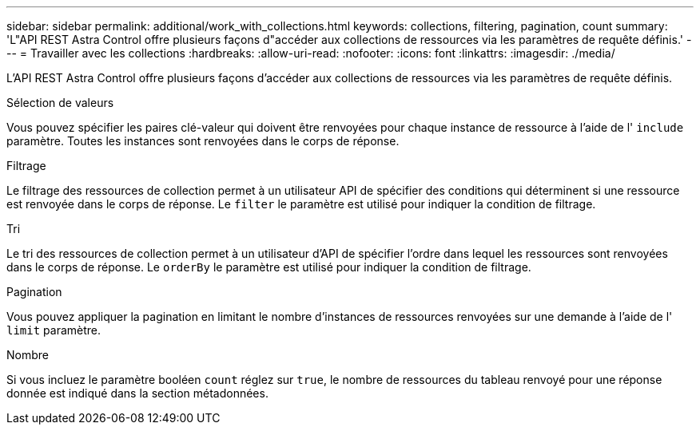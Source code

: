 ---
sidebar: sidebar 
permalink: additional/work_with_collections.html 
keywords: collections, filtering, pagination, count 
summary: 'L"API REST Astra Control offre plusieurs façons d"accéder aux collections de ressources via les paramètres de requête définis.' 
---
= Travailler avec les collections
:hardbreaks:
:allow-uri-read: 
:nofooter: 
:icons: font
:linkattrs: 
:imagesdir: ./media/


[role="lead"]
L'API REST Astra Control offre plusieurs façons d'accéder aux collections de ressources via les paramètres de requête définis.

.Sélection de valeurs
Vous pouvez spécifier les paires clé-valeur qui doivent être renvoyées pour chaque instance de ressource à l'aide de l' `include` paramètre. Toutes les instances sont renvoyées dans le corps de réponse.

.Filtrage
Le filtrage des ressources de collection permet à un utilisateur API de spécifier des conditions qui déterminent si une ressource est renvoyée dans le corps de réponse. Le `filter` le paramètre est utilisé pour indiquer la condition de filtrage.

.Tri
Le tri des ressources de collection permet à un utilisateur d'API de spécifier l'ordre dans lequel les ressources sont renvoyées dans le corps de réponse. Le `orderBy` le paramètre est utilisé pour indiquer la condition de filtrage.

.Pagination
Vous pouvez appliquer la pagination en limitant le nombre d'instances de ressources renvoyées sur une demande à l'aide de l' `limit` paramètre.

.Nombre
Si vous incluez le paramètre booléen `count` réglez sur `true`, le nombre de ressources du tableau renvoyé pour une réponse donnée est indiqué dans la section métadonnées.
